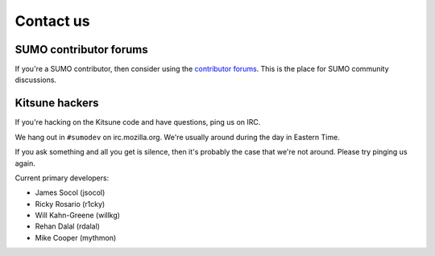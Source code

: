 .. _contact-us-chapter:

==========
Contact us
==========

SUMO contributor forums
=======================

If you're a SUMO contributor, then consider using the `contributor
forums <https://support.mozilla.org/en-US/forums>`_. This is the place
for SUMO community discussions.


Kitsune hackers
===============

If you're hacking on the Kitsune code and have questions, ping us on
IRC.

We hang out in ``#sumodev`` on irc.mozilla.org. We're usually around
during the day in Eastern Time.

If you ask something and all you get is silence, then it's probably
the case that we're not around. Please try pinging us again.

Current primary developers:

.. This is a slight repeat from AUTHORS. We just need to point out
.. people to contact if someone is having problems.

* James Socol (jsocol)
* Ricky Rosario (r1cky)
* Will Kahn-Greene (willkg)
* Rehan Dalal (rdalal)
* Mike Cooper (mythmon)
